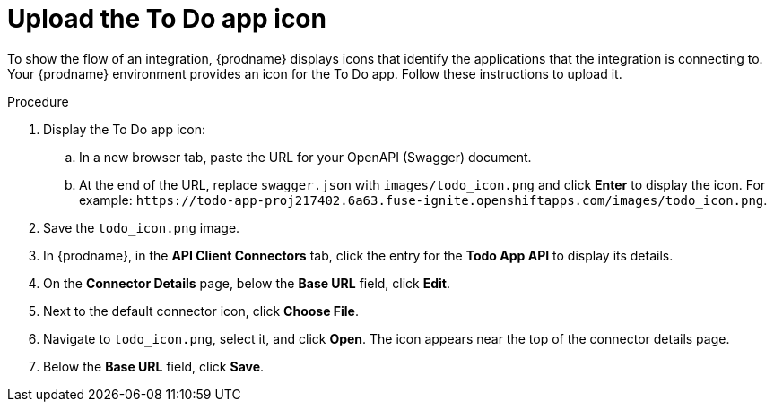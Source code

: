// Module included in the following assemblies:
// as_amq2api-intro.adoc

[id='amq2api-upload-todo-app-icon_{context}']
= Upload the To Do app icon

To show the flow of an integration, {prodname} displays icons that identify
the applications that the integration is connecting to. Your {prodname}
environment provides an icon for the To Do app. Follow these instructions
to upload it.  

.Procedure

. Display the To Do app icon:

.. In a new browser tab, paste the URL for your OpenAPI (Swagger) document.
.. At the end of the URL, replace `swagger.json` with `images/todo_icon.png` 
and click *Enter* to display the icon. For example: 
`\https://todo-app-proj217402.6a63.fuse-ignite.openshiftapps.com/images/todo_icon.png`.

. Save the `todo_icon.png` image.

. In {prodname}, in the *API Client Connectors* tab, click the entry for
the *Todo App API* to display its details.

. On the *Connector Details* page, below the *Base URL* field, click *Edit*. 

. Next to the default connector icon, click *Choose File*.

. Navigate to `todo_icon.png`, select it, and click *Open*.
The icon appears near the top of the connector details page.

. Below the *Base URL* field, click *Save*. 
